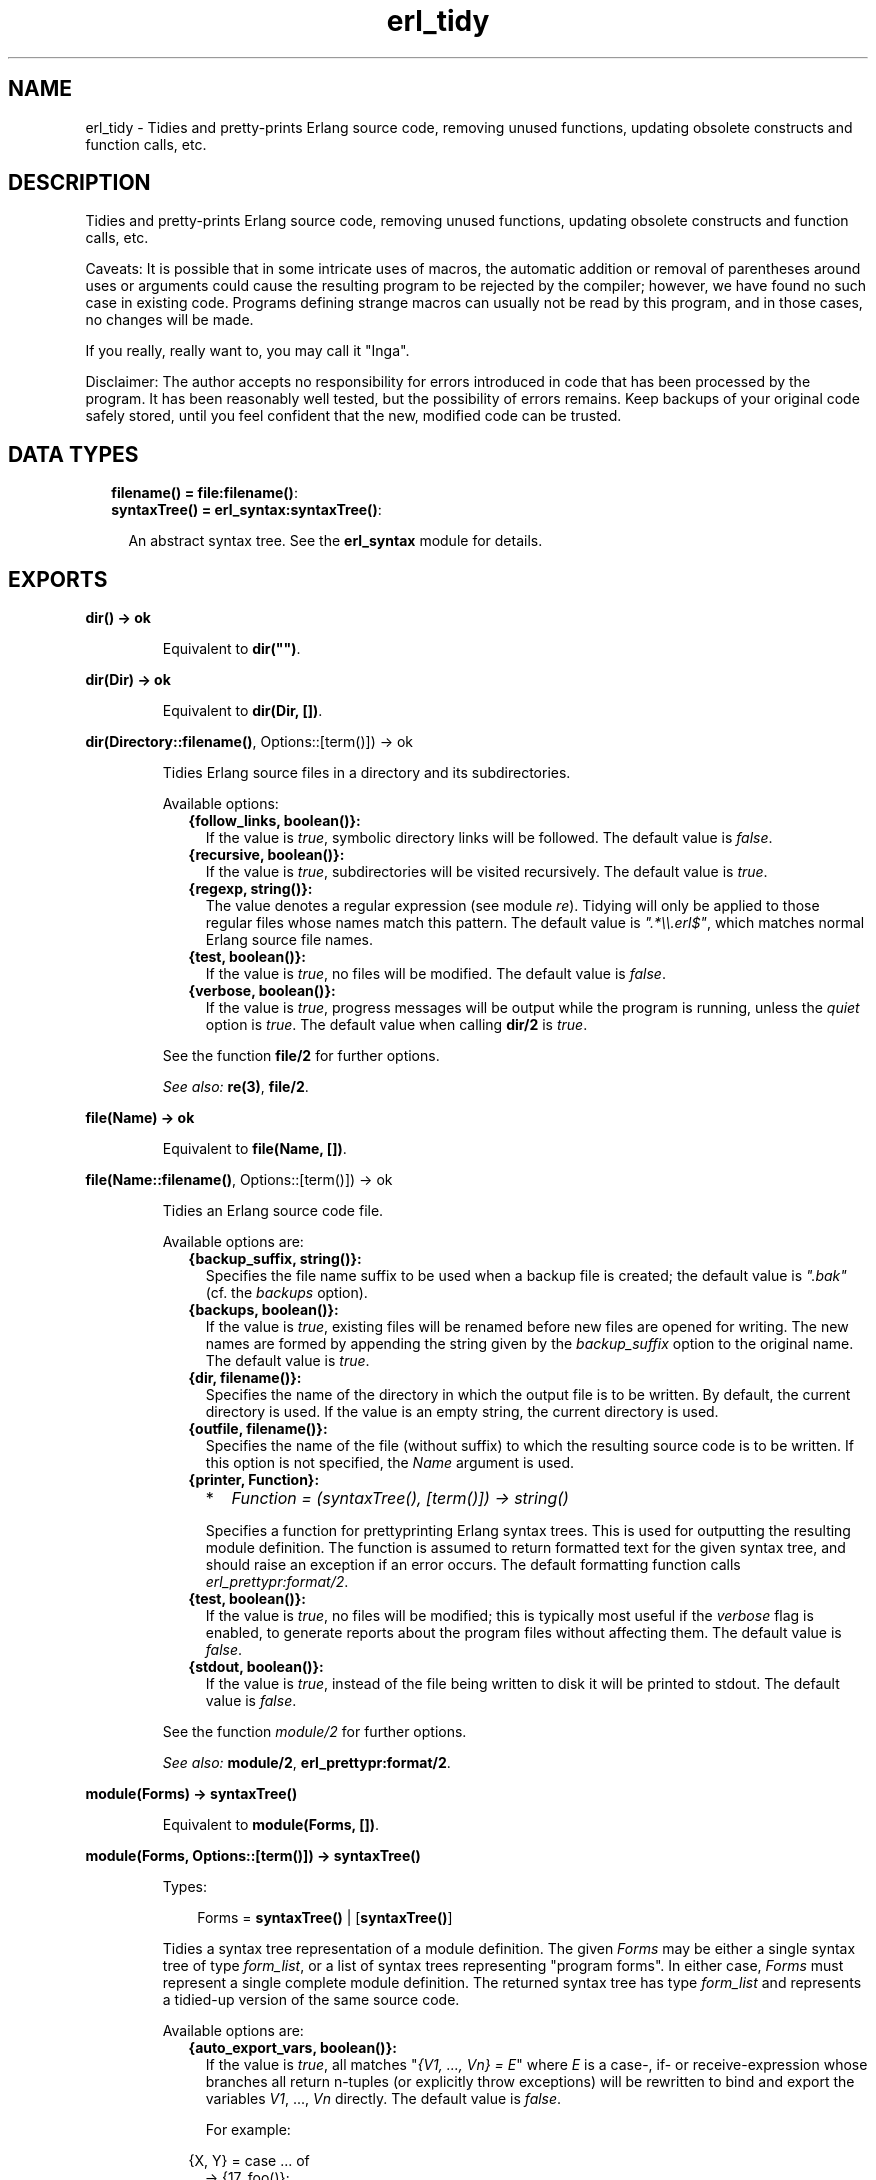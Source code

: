 .TH erl_tidy 3 "syntax_tools 2.1.4" "" "Erlang Module Definition"
.SH NAME
erl_tidy \- Tidies and pretty-prints Erlang source code, removing unused  
functions, updating obsolete constructs and function calls, etc.
.SH DESCRIPTION
.LP
Tidies and pretty-prints Erlang source code, removing unused functions, updating obsolete constructs and function calls, etc\&.
.LP
Caveats: It is possible that in some intricate uses of macros, the automatic addition or removal of parentheses around uses or arguments could cause the resulting program to be rejected by the compiler; however, we have found no such case in existing code\&. Programs defining strange macros can usually not be read by this program, and in those cases, no changes will be made\&.
.LP
If you really, really want to, you may call it "Inga"\&.
.LP
Disclaimer: The author accepts no responsibility for errors introduced in code that has been processed by the program\&. It has been reasonably well tested, but the possibility of errors remains\&. Keep backups of your original code safely stored, until you feel confident that the new, modified code can be trusted\&.
.SH "DATA TYPES"

.RS 2
.TP 2
.B
filename() = \fBfile:filename()\fR\&:

.TP 2
.B
syntaxTree() = \fBerl_syntax:syntaxTree()\fR\&:

.RS 2
.LP
An abstract syntax tree\&. See the \fBerl_syntax\fR\& module for details\&.
.RE
.RE
.SH EXPORTS
.LP
.B
dir() -> ok
.br
.RS
.LP
Equivalent to \fBdir("")\fR\&\&.
.RE
.LP
.B
dir(Dir) -> ok
.br
.RS
.LP
Equivalent to \fBdir(Dir, [])\fR\&\&.
.RE
.LP
.B
dir(Directory::\fBfilename()\fR\&, Options::[term()]) -> ok
.br
.RS
.LP
Tidies Erlang source files in a directory and its subdirectories\&.
.LP
Available options:
.RS 2
.TP 2
.B
{follow_links, boolean()}:
If the value is \fItrue\fR\&, symbolic directory links will be followed\&. The default value is \fIfalse\fR\&\&.
.TP 2
.B
{recursive, boolean()}:
If the value is \fItrue\fR\&, subdirectories will be visited recursively\&. The default value is \fItrue\fR\&\&.
.TP 2
.B
{regexp, string()}:
The value denotes a regular expression (see module \fIre\fR\&)\&. Tidying will only be applied to those regular files whose names match this pattern\&. The default value is \fI"\&.*\\\\\&.erl$"\fR\&, which matches normal Erlang source file names\&.
.TP 2
.B
{test, boolean()}:
If the value is \fItrue\fR\&, no files will be modified\&. The default value is \fIfalse\fR\&\&.
.TP 2
.B
{verbose, boolean()}:
If the value is \fItrue\fR\&, progress messages will be output while the program is running, unless the \fIquiet\fR\& option is \fItrue\fR\&\&. The default value when calling \fBdir/2\fR\& is \fItrue\fR\&\&.
.RE
.LP
See the function \fBfile/2\fR\& for further options\&.
.LP
\fISee also:\fR\& \fBre(3)\fR\&, \fBfile/2\fR\&\&.
.RE
.LP
.B
file(Name) -> ok
.br
.RS
.LP
Equivalent to \fBfile(Name, [])\fR\&\&.
.RE
.LP
.B
file(Name::\fBfilename()\fR\&, Options::[term()]) -> ok
.br
.RS
.LP
Tidies an Erlang source code file\&.
.LP
Available options are:
.RS 2
.TP 2
.B
{backup_suffix, string()}:
Specifies the file name suffix to be used when a backup file is created; the default value is \fI"\&.bak"\fR\& (cf\&. the \fIbackups\fR\& option)\&.
.TP 2
.B
{backups, boolean()}:
If the value is \fItrue\fR\&, existing files will be renamed before new files are opened for writing\&. The new names are formed by appending the string given by the \fIbackup_suffix\fR\& option to the original name\&. The default value is \fItrue\fR\&\&.
.TP 2
.B
{dir, filename()}:
Specifies the name of the directory in which the output file is to be written\&. By default, the current directory is used\&. If the value is an empty string, the current directory is used\&.
.TP 2
.B
{outfile, filename()}:
Specifies the name of the file (without suffix) to which the resulting source code is to be written\&. If this option is not specified, the \fIName\fR\& argument is used\&.
.TP 2
.B
{printer, Function}:

.RS 2
.TP 2
*
\fIFunction = (syntaxTree(), [term()]) -> string()\fR\&
.LP
.RE

.RS 2
.LP
Specifies a function for prettyprinting Erlang syntax trees\&. This is used for outputting the resulting module definition\&. The function is assumed to return formatted text for the given syntax tree, and should raise an exception if an error occurs\&. The default formatting function calls \fIerl_prettypr:format/2\fR\&\&.
.RE
.TP 2
.B
{test, boolean()}:
If the value is \fItrue\fR\&, no files will be modified; this is typically most useful if the \fIverbose\fR\& flag is enabled, to generate reports about the program files without affecting them\&. The default value is \fIfalse\fR\&\&.
.TP 2
.B
{stdout, boolean()}:
If the value is \fItrue\fR\&, instead of the file being written to disk it will be printed to stdout\&. The default value is \fIfalse\fR\&\&.
.RE
.LP
See the function \fImodule/2\fR\& for further options\&.
.LP
\fISee also:\fR\& \fBmodule/2\fR\&, \fBerl_prettypr:format/2\fR\&\&.
.RE
.LP
.B
module(Forms) -> \fBsyntaxTree()\fR\&
.br
.RS
.LP
Equivalent to \fBmodule(Forms, [])\fR\&\&.
.RE
.LP
.B
module(Forms, Options::[term()]) -> \fBsyntaxTree()\fR\&
.br
.RS
.LP
Types:

.RS 3
Forms = \fBsyntaxTree()\fR\& | [\fBsyntaxTree()\fR\&]
.br
.RE
.RE
.RS
.LP
Tidies a syntax tree representation of a module definition\&. The given \fIForms\fR\& may be either a single syntax tree of type \fIform_list\fR\&, or a list of syntax trees representing "program forms"\&. In either case, \fIForms\fR\& must represent a single complete module definition\&. The returned syntax tree has type \fIform_list\fR\& and represents a tidied-up version of the same source code\&.
.LP
Available options are:
.RS 2
.TP 2
.B
{auto_export_vars, boolean()}:
If the value is \fItrue\fR\&, all matches "\fI{V1, \&.\&.\&., Vn} = E\fR\&" where \fIE\fR\& is a case-, if- or receive-expression whose branches all return n-tuples (or explicitly throw exceptions) will be rewritten to bind and export the variables \fIV1\fR\&, \&.\&.\&., \fIVn\fR\& directly\&. The default value is \fIfalse\fR\&\&.
.RS 2
.LP
For example:
.RE
.LP
.nf

                 {X, Y} = case ... of
                              ... -> {17, foo()};
                              ... -> {42, bar()}
                          end
        
.fi
.RS 2
.LP
will be rewritten to:
.RE
.LP
.nf

                 case ... of
                     ... -> X = 17, Y = foo(), {X, Y};
                     ... -> X = 42, Y = bar(), {X, Y}
                 end
        
.fi
.TP 2
.B
{auto_list_comp, boolean()}:
If the value is \fItrue\fR\&, calls to \fIlists:map/2\fR\& and \fIlists:filter/2\fR\& will be rewritten using list comprehensions\&. The default value is \fItrue\fR\&\&.
.TP 2
.B
{file, string()}:
Specifies the name of the file from which the source code was taken\&. This is only used for generation of error reports\&. The default value is the empty string\&.
.TP 2
.B
{idem, boolean()}:
If the value is \fItrue\fR\&, all options that affect how the code is modified are set to "no changes"\&. For example, to only update guard tests, and nothing else, use the options \fI[new_guard_tests, idem]\fR\&\&. (Recall that options closer to the beginning of the list have higher precedence\&.)
.TP 2
.B
{keep_unused, boolean()}:
If the value is \fItrue\fR\&, unused functions will not be removed from the code\&. The default value is \fIfalse\fR\&\&.
.TP 2
.B
{new_guard_tests, boolean()}:
If the value is \fItrue\fR\&, guard tests will be updated to use the new names, e\&.g\&. "\fIis_integer(X)\fR\&" instead of "\fIinteger(X)\fR\&"\&. The default value is \fItrue\fR\&\&. See also \fIold_guard_tests\fR\&\&.
.TP 2
.B
{no_imports, boolean()}:
If the value is \fItrue\fR\&, all import statements will be removed and calls to imported functions will be expanded to explicit remote calls\&. The default value is \fIfalse\fR\&\&.
.TP 2
.B
{old_guard_tests, boolean()}:
If the value is \fItrue\fR\&, guard tests will be changed to use the old names instead of the new ones, e\&.g\&. "\fIinteger(X)\fR\&" instead of "\fIis_integer(X)\fR\&"\&. The default value is \fIfalse\fR\&\&. This option overrides the \fInew_guard_tests\fR\& option\&.
.TP 2
.B
{quiet, boolean()}:
If the value is \fItrue\fR\&, all information messages and warning messages will be suppressed\&. The default value is \fIfalse\fR\&\&.
.TP 2
.B
{rename, [{{atom(), atom(), integer()}, {atom(), atom()}}]}:
The value is a list of pairs, associating tuples \fI{Module, Name, Arity}\fR\& with tuples \fI{NewModule, NewName}\fR\&, specifying renamings of calls to remote functions\&. By default, the value is the empty list\&.
.RS 2
.LP
The renaming affects only remote calls (also when disguised by import declarations); local calls within a module are not affected, and no function definitions are renamed\&. Since the arity cannot change, the new name is represented by \fI{NewModule, NewName}\fR\& only\&. Only calls matching the specified arity will match; multiple entries are necessary for renaming calls to functions that have the same module and function name, but different arities\&.
.RE
.RS 2
.LP
This option can also be used to override the default renaming of calls which use obsolete function names\&.
.RE
.TP 2
.B
{verbose, boolean()}:
If the value is \fItrue\fR\&, progress messages will be output while the program is running, unless the \fIquiet\fR\& option is \fItrue\fR\&\&. The default value is \fIfalse\fR\&\&.
.RE
.RE
.SH AUTHORS
.LP
Richard Carlsson
.I
<carlsson\&.richard@gmail\&.com>